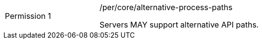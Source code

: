 [[per_core_alternative-process-paths]]
[width="90%",cols="2,6a"]
|===
|Permission {counter:per-id} |/per/core/alternative-process-paths +

Servers MAY support alternative API paths.
|===
